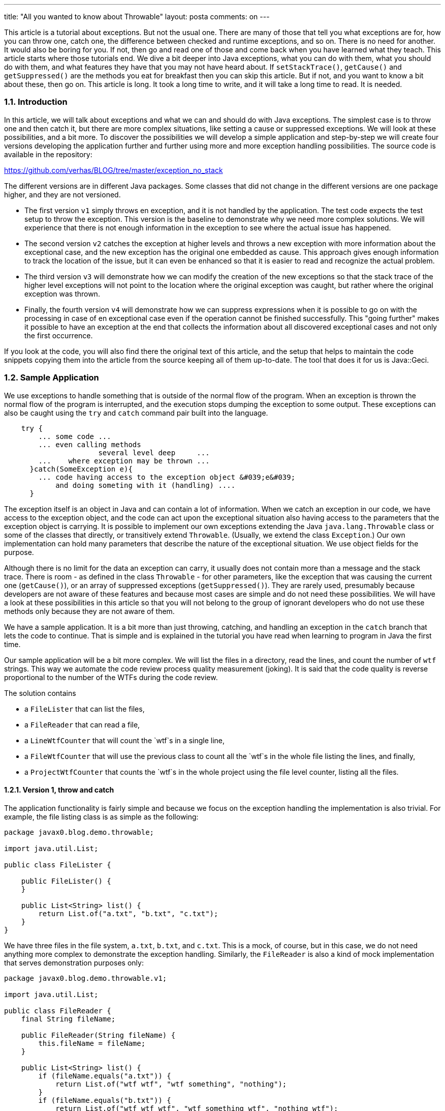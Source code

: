 ---
title: "All you wanted to know about Throwable" 
layout: posta
comments: on
---

This article is a tutorial about exceptions. But not the usual one. There are many of those that tell you what exceptions are for, how you can throw one, catch one, the difference between checked and runtime exceptions, and so on. There is no need for another. It would also be boring for you. If not, then go and read one of those and come back when you have learned what they teach. This article starts where those tutorials end. We dive a bit deeper into Java exceptions, what you can do with them, what you should do with them, and what features they have that you may not have heard about. If `setStackTrace()`, `getCause()` and `getSuppressed()` are the methods you eat for breakfast then you can skip this article. But if not, and you want to know a bit about these, then go on. This article is long. It took a long time to write, and it will take a long time to read. It is needed.


=== 1.1. Introduction


In this article, we will talk about exceptions and what we can and should do with Java exceptions. The simplest case is to throw one and then catch it, but there are more complex situations, like setting a cause or suppressed exceptions. We will look at these possibilities, and a bit more. To discover the possibilities we will develop a simple application and step-by-step we will create four versions developing the application further and further using more and more exception handling possibilities. The source code is available in the repository:

https://github.com/verhas/BLOG/tree/master/exception_no_stack

The different versions are in different Java packages. Some classes that did not change in the different versions are one package higher, and they are not versioned.


* The first version `v1` simply throws en exception, and it is not handled by the application. The test code expects the test setup to throw the exception. This version is the baseline to demonstrate why we need more complex solutions. We will experience that there is not enough information in the exception to see where the actual issue has happened.
* The second version `v2` catches the exception at higher levels and throws a new exception with more information about the exceptional case, and the new exception has the original one embedded as cause. This approach gives enough information to track the location of the issue, but it can even be enhanced so that it is easier to read and recognize the actual problem.
* The third version `v3` will demonstrate how we can modify the creation of the new exceptions so that the stack trace of the higher level exceptions will not point to the location where the original exception was caught, but rather where the original exception was thrown.
* Finally, the fourth version `v4` will demonstrate how we can suppress expressions when it is possible to go on with the processing in case of en exceptional case even if the operation cannot be finished successfully. This "going further" makes it possible to have an exception at the end that collects the information about all discovered exceptional cases and not only the first occurrence.


If you look at the code, you will also find there the original text of this article, and the setup that helps to maintain the code snippets copying them into the article from the source keeping all of them up-to-date. The tool that does it for us is Java::Geci.


=== 1.2. Sample Application


We use exceptions to handle something that is outside of the normal flow of the program. When an exception is thrown the normal flow of the program is interrupted, and the execution stops dumping the exception to some output. These exceptions can also be caught using the `try` and `catch` command pair built into the language.

[source,java]
----
    try {
        ... some code ...
        ... even calling methods
                      several level deep     ...
        ...    where exception may be thrown ...
      }catch(SomeException e){
        ... code having access to the exception object &#039;e&#039;
            and doing someting with it (handling) ....
      }
----


The exception itself is an object in Java and can contain a lot of information. When we catch an exception in our code, we have access to the exception object, and the code can act upon the exceptional situation also having access to the parameters that the exception object is carrying. It is possible to implement our own exceptions extending the Java
`java.lang.Throwable` class or some of the classes that directly, or transitively extend `Throwable`. (Usually, we extend the class `Exception`.) Our own implementation can hold many parameters that describe the nature of the exceptional situation. We use object fields for the purpose.

Although there is no limit for the data an exception can carry, it usually does not contain more than a message and the stack trace. There is room - as defined in the class `Throwable` - for other parameters, like the exception that was causing the current one (`getCause()`), or an array of suppressed exceptions (`getSuppressed()`). They are rarely used, presumably because developers are not aware of these features and because most cases are simple and do not need these possibilities. We will have a look at these possibilities in this article so that you will not belong to the group of ignorant developers who do not use these methods only because they are not aware of them.

We have a sample application. It is a bit more than just throwing, catching, and handling an exception in the `catch` branch that lets the code to continue. That is simple and is explained in the tutorial you have read when learning to program in Java the first time.

Our sample application will be a bit more complex. We will list the files in a directory, read the lines, and count the number of `wtf` strings. This way we automate the code review process quality measurement (joking). It is said that the code quality is reverse proportional to the number of the WTFs during the code review.

The solution contains


* a `FileLister` that can list the files,
* a `FileReader` that can read a file,
* a `LineWtfCounter` that will count the `wtf`s in a single line,
* a `FileWtfCounter` that will use the previous class to count all the `wtf`s in the whole file listing the lines, and finally,
* a `ProjectWtfCounter` that counts the `wtf`s in the whole project using the file level counter, listing all the files.



==== 1.2.1. Version 1, throw and catch


The application functionality is fairly simple and because we focus on the exception handling the implementation is also trivial. For example, the file listing class is as simple as the following:



[source,java]
----
package javax0.blog.demo.throwable;

import java.util.List;

public class FileLister {

    public FileLister() {
    }

    public List<String> list() {
        return List.of("a.txt", "b.txt", "c.txt");
    }
}
----


We have three files in the file system, `a.txt`, `b.txt`, and `c.txt`. This is a mock, of course, but in this case, we do not need anything more complex to demonstrate the exception handling. Similarly, the `FileReader` is also a kind of mock implementation that serves demonstration purposes only:



[source,java]
----
package javax0.blog.demo.throwable.v1;

import java.util.List;

public class FileReader {
    final String fileName;

    public FileReader(String fileName) {
        this.fileName = fileName;
    }

    public List<String> list() {
        if (fileName.equals("a.txt")) {
            return List.of("wtf wtf", "wtf something", "nothing");
        }
        if (fileName.equals("b.txt")) {
            return List.of("wtf wtf wtf", "wtf something wtf", "nothing wtf");
        }
        if (fileName.equals("c.txt")) {
            return List.of("wtf wtf wtf", "wtf something wtf", "nothing wtf", "");
        }
        throw new RuntimeException("File is not found: "+ fileName);
    }

}
----


The counter, which counts the number of `wtf` occurrences in a line is



[source,java]
----
package javax0.blog.demo.throwable.v1;

public class LineWtfCounter {
    private final String line;

    public LineWtfCounter(String line) {
        this.line = line;
    }

    public static final String WTF = "wtf";
    public static final int WTF_LEN = WTF.length();

    public int count() {
        if (line.length() == 0) {
            throw new LineEmpty();
        }
        // the actual lines are removed from the documentation snippet
    }

}

----


To save space and focus on our topic the snippet does not display the actual logic (was automatically removed by Java::Geci). The reader can create a code that actually counts the number of `wtf` substrings in a string, or else simply "wtf". Even if the reader cannot write such a code it is available from the repository mentioned at the start of the article.



The logic in our application says that this is an exceptional situation if one of the lines in the file has zero length. In that case, we throw an exception.



Usually, such a situation does not verify to be an exception, and I acknowledge that this is a bit contrived example, but we needed something simple. If the length of the line is zero then we throw a `LineEmpty` exception. (We do not list the code of `LineEmpty` exception. It is in the code repo, and it is simple, nothing special. It extends `RuntimeException`, no need to declare where we throw it.) If you look at the mock implementation of `FileReader` then you can see that we planted an empty line in the file `c.txt`.

The counter on the file level using the line level counter is the following:



[source,java]
----
package javax0.blog.demo.throwable.v1;

public class FileWtfCounter {
    // fileReader injection is omitted for brevity
    public int count() {
        final var lines = fileReader.list();
        int sum = 0;
        for (final var line : lines) {
            sum += new LineWtfCounter(line).count();
        }
        return sum;
    }

}

----


(Again, some trivial lines are skipped from the printout.)

This is the first version of the application. It does not have any special exception handling. It just sums up the values that the line counters return and in case there is an exception on the lower level, in the line `wtf` counter then this will automatically propagate up. We do not handle that exception in any way on this level.

The project level counter is very similar. It uses the file counter and sums up the results.



[source,java]
----
package javax0.blog.demo.throwable.v1;

import javax0.blog.demo.throwable.FileLister;

public class ProjectWftCounter {
    // fileLister injection is omitted for brevity
    public int count() {
        final var fileNames = fileLister.list();
        int sum = 0;
        for (final var fileName : fileNames) {
            sum += new FileWtfCounter(new FileReader(fileName)).count();
        }
        return sum;
    }
}

----


We test it using the simple test code:



[source,java]
----
package javax0.blog.demo.throwable.v1;

import javax0.blog.demo.throwable.FileLister;
import org.junit.jupiter.api.DisplayName;
import org.junit.jupiter.api.Test;

import static org.assertj.core.api.Assertions.assertThat;
import static org.assertj.core.api.Assertions.catchThrowable;

public class TestWtfCounter {

    @Test
    @DisplayName("Throws up for a zero length line")
    void testThrowing() {
        Throwable thrown = catchThrowable(() ->
                new ProjectWftCounter(new FileLister())
                        .count());
        assertThat(thrown).isInstanceOf(LineEmpty.class);
        thrown.printStackTrace();
    }

}

----


A unit test usually should not have a stack trace print. In this case we have it to demonstrate what is thrown. The stack trace in the error will show us the error as the following:

[source,text]
----
javax0.blog.demo.throwable.v1.LineEmpty: There is a zero length line
    at javax0.blog.demo.throwable.v1.LineWtfCounter.count(LineWtfCounter.java:18)
    at javax0.blog.demo.throwable.v1.FileWtfCounter.count(FileWtfCounter.java:19)
    at javax0.blog.demo.throwable.v1.ProjectWftCounter.count(ProjectWftCounter.java:22)
    at javax0.blog.demo.throwable.v1.TestWtfCounter.lambda$testThrowing$0(TestWtfCounter.java:18)
    at org.assertj.core.api.ThrowableAssert.catchThrowable(ThrowableAssert.java:62)
    ...
    at com.intellij.rt.junit.JUnitStarter.main(JUnitStarter.java:58)
----


There is a little problem with this exception. When we use this code it does not tell us anything about the actual file and line that is problematic. We have to examine all the files and all the lines if there is an empty one. It is not too difficult to write an application for that, but we do not want to work instead of the programmer who created the application. When there is an exception we expect the exception to give us enough information to successfully tackle the situation. The application has to tell me which file and which line is faulty.


==== 1.2.2. Version 2, setting cause


To provide the information in the exception we have to gather it and insert it into the exception. This is what we do in the second version of the application.

The exception in the first version does not contain the name of the file, or the line number because the code does not put it there. The code has a good reason to do that. The code at the location of the exception throwing does not have the information and thus it cannot insert into the exception what it does not have.

A lucrative approach could be to pass this information along with the other parameters so that when an exception happens the code can insert this information into the exception. I do not recommend that approach. If you look at the source codes I published on GitHub you may find examples of this practice. I am not proud of them, and I am sorry.
Generally, I recommend that the exception handling should not interfere with the main data flow of the application. It has to be separated as it is a separate concern.

The solution is to handle the exception on several levels, on each level adding the information, which is available at the actual level. To do that we modify the classes `FileWtfCounter` and `ProjectWftCounter`.

The code of `ProjectWftCounter` becomes the following:



[source,java]
----
package javax0.blog.demo.throwable.v2;

public class FileWtfCounter {
    // some lines deleted ...
    public int count() {
        final var lines = fileReader.list();
        int sum = 0;
        int lineNr = 1;
        for (final var line : lines) {
            try {
                sum += new LineWtfCounter(line).count();
            }catch(LineEmpty le){
                throw new NumberedLineEmpty(lineNr,le);
            }
            lineNr ++;
        }
        return sum;
    }

}
----


The code catches the exception that signals the empty line and throws a new one, which already has a parameter: the serial number of the line.

The code for this exception is not so trivial as in the case of `LineEmpty`, thus it is listed here:



[source,java]
----
package javax0.blog.demo.throwable.v2;

public class NumberedLineEmpty extends LineEmpty {
    final protected int lineNr;

    public NumberedLineEmpty(int lineNr, LineEmpty cause) {
        super(cause);
        this.lineNr = lineNr;
    }

    @Override
    public String getMessage() {
        return "line " + lineNr + ". has zero length";
    }
}
----


We store the line number in an `int` field, which is `final`. We do it because


* use `final` variables if possible
* use primitives over objects if possible
* store the information in its original form as long as possible so that the use of it is not limited


The first two criteria are general. The last one is special in this case, although it is not specific to exception handling. When we are handling exceptions, however, it is very lucrative to just generate a message that contains the line number instead of complicating the structure of the exception class. After all, the reasoning that we will never
use the exception for anything else than printing it to the screen is valid. Or not? It depends. First of all, never say never. Second thought: if we encode the line number into the message then it is certain that we will not ever use it for anything else than printing it to the user. That is because we cannot use it for anything else. We limit ourselves. The today programmer limits the future programmer to do something meaningful with the data.

You may argue that link:https://en.wikipedia.org/wiki/You_aren%27t_gonna_need_it[this is YAGNI]. We should care about storing the line number as an integer when we want to use it and caring about it at the very moment is too early and is just a waste of time. You are right! At the same time, the person who is creating the extra field and the `getMessage()` method that calculates the text version of the exception information is also right. Sometimes there is a very thin line between YAGNI and careful and good style programming. YAGNI is to avoid complex code that later you will not need (except that when you create it, you think that you will need). In this example, I have the opinion that the above exception with that one extra `int` field is not "complex".

We have a similar code on the "project" level, where we handle all the files. The code of `ProjectWftCounter` will be



[source,java]
----
package javax0.blog.demo.throwable.v2;

import javax0.blog.demo.throwable.FileLister;

public class ProjectWftCounter {
    // some lines deleted ...
    public int count() {
        final var fileNames = fileLister.list();
        int sum = 0;
        for (final var fileName : fileNames) {
            try {
                sum += new FileWtfCounter(new FileReader(fileName)).count();
            } catch (NumberedLineEmpty nle) {
                throw new FileNumberedLineEmpty(fileName, nle);
            }
        }
        return sum;
    }
}
----


Here we know the name of the file and thus we can extend the information adding it to the exception.

The exception `FileNumberedLineEmpty` is also similar to the code of `NumberedLineEmpty`. Here is the code of `FileNumberedLineEmpty`:



[source,java]
----
package javax0.blog.demo.throwable.v2;

public class FileNumberedLineEmpty extends NumberedLineEmpty {
    final protected String fileName;

    public FileNumberedLineEmpty(String fileName, NumberedLineEmpty cause) {
        super(cause.lineNr, cause);
        this.fileName = fileName;
    }

    @Override
    public String getMessage() {
        return fileName + ":" + lineNr + " is empty";
    }
}
----


At this moment I would draw your focus to the fact that the exceptions that we created are also in inheritance hierarchy. They extend the other as the information we gather and store is extended, thus:

[source,text]
----
FileNumberedLineEmpty - extends -> NumberedLineEmpty - extends -> LineEmpty
----


If the code using these methods expects and tries to handle a `LineEmpty` exception then it can do even if we throw a more detailed and specialized exception. If a code wants to use the extra information then it, eventually, has to know that the actual instance is not `LineEmpty` rather something more specialized as `NumberedLineEmpty` or `FileNumberedLineEmpty`. However, if it only wants to print it out, get the message then it is absolutely fine to handle the exception as an instance of `LineEmpty`. Even doing so the message will contain the extra information in human-readable form thanks to OO programming polymorphism.

The proof of the pudding is in the eating. We can run our code with the simple test. The test code is the same as it was in the previous version  with the only exception that the expected exception type is `FileNumberedLineEmpty` instead of `LineEmpty`. The printout, however, is interesting:

[source,text]
----
javax0.blog.demo.throwable.v2.FileNumberedLineEmpty: c.txt:4 is empty
    at javax0.blog.demo.throwable.v2.ProjectWftCounter.count(ProjectWftCounter.java:22)
    at javax0.blog.demo.throwable.v2.TestWtfCounter.lambda$testThrowing$0(TestWtfCounter.java:17)
    at org.assertj.core.api.ThrowableAssert.catchThrowable(ThrowableAssert.java:62)
...
    at com.intellij.rt.junit.JUnitStarter.main(JUnitStarter.java:58)
Caused by: javax0.blog.demo.throwable.v2.NumberedLineEmpty: line 4. has zero length
    at javax0.blog.demo.throwable.v2.FileWtfCounter.count(FileWtfCounter.java:21)
    at javax0.blog.demo.throwable.v2.ProjectWftCounter.count(ProjectWftCounter.java:20)
    ... 68 more
Caused by: javax0.blog.demo.throwable.v2.LineEmpty: There is a zero length line
    at javax0.blog.demo.throwable.v2.LineWtfCounter.count(LineWtfCounter.java:15)
    at javax0.blog.demo.throwable.v2.FileWtfCounter.count(FileWtfCounter.java:19)
    ... 69 more
----


We can be happy with this result as we immediately see that the file, which is causing the problem is `c.txt` and the fourth line is the one, which is the culprit. On the other hand, we cannot be happy when we want to have a look at the code that was throwing the exception. Sometime in the future, we may not remember why a line must not have zero length. In that case, we want to look at the code. There we will only see that an exception is caught and rethrown. Luckily there is the cause, but it is actually three steps till we get to the code that is the real problem at `LineWtfCounter.java:15`.

Will anyone ever be interested in the code that is catching and rethrowing an exception? Maybe yes. Maybe no. In our case, we decide that there will not be anyone interested in that code and instead of handling a long chain of exception listing the causation of the guilty we change the stack trace of the exception that we throw to that of the causing
exception.


==== 1.2.3. Version 3, setting the stack trace


In this version, we only change the code of the two exceptions: `NumberedLineEmpty` and `FileNumberedLineEmpty`. Now they not only extend one the other and the other one `LineEmpty` but they also set their own stack trace to the value that the causing exception was holding.

Here is the new version of `NumberedLineEmpty`:



[source,java]
----
package javax0.blog.demo.throwable.v3;

public class NumberedLineEmpty extends LineEmpty {
    final protected int lineNr;

    public NumberedLineEmpty(int lineNr, LineEmpty cause) {
        super(cause);
        this.setStackTrace(cause.getStackTrace());
        this.lineNr = lineNr;
    }

    // getMessage() same as in v2

    @Override
    public Throwable fillInStackTrace() {
        return this;
    }
}
----


Here is the new version of `FileNumberedLineEmpty`:



[source,java]
----
package javax0.blog.demo.throwable.v3;

public class FileNumberedLineEmpty extends NumberedLineEmpty {
    final protected String fileName;

    public FileNumberedLineEmpty(String fileName, NumberedLineEmpty cause) {
        super(cause.lineNr, cause);
        this.setStackTrace(cause.getStackTrace());
        this.fileName = fileName;
    }

    // getMessage(), same as in v2

    @Override
    public Throwable fillInStackTrace() {
        return this;
    }
}
----


There is a public `setStackTrace()` method that can be used to set the stack trace of an exception. The interesting thing is that this method is really `public` and not protected. The fact that this method is `public` means that the stack trace of any exception can be set from outside. Doing that is (probably) against encapsulation rules.
Nevertheless, it is there and if it is there then we can use it to set the stack trace of the exception to be the same as it is that of the causing exception.

There is another interesting piece of code in these exception classes. This is the public `fillInStackTrace()` method. If we implement this, like the above then we can save the time the exception spends during the object construction collecting its own original stack trace that we replace and throw away anyway.

When we create a new exception the constructor calls a native method to fill in the stack trace. If you look at the default constructor of the class `java.lang.Throwable` you can see that actually this is all it does (Java 14 OpenJDK):

[source,java]
----
public Throwable() {
    fillInStackTrace();
}
----


The method `fillInStackTrace()` is not native but this is the method that actually invokes the native `fillInStackTrace(int)` method that does the work. Here is how it is done:

[source,java]
----
public synchronized Throwable fillInStackTrace() {
    if (stackTrace != null ||
        backtrace != null /* Out of protocol state */ ) {
        fillInStackTrace(0);
        stackTrace = UNASSIGNED_STACK;
    }
    return this;
}
----


There is some "magic" in it, how it sets the field `stackTrace` but that is not really important as for now. It is important, however, to note that the method `fillInStackTrace()` is `public`. This means that it can be overridden. (For that, `protected` would have been enough, but `public` is even more permitting.)

We also set the causing exception, which, in this case will have the same stack trace. Running the test (similar to the previous tests that we listed only one of), we get the stack print out:

[source,text]
----
javax0.blog.demo.throwable.v3.FileNumberedLineEmpty: c.txt:4 is empty
    at javax0.blog.demo.throwable.v3.LineWtfCounter.count(LineWtfCounter.java:15)
    at javax0.blog.demo.throwable.v3.FileWtfCounter.count(FileWtfCounter.java:16)
    at javax0.blog.demo.throwable.v3.ProjectWftCounter.count(ProjectWftCounter.java:19)
    at javax0.blog.demo.throwable.v3.TestWtfCounter.lambda$testThrowing$0(TestWtfCounter.java:17)
    at org.assertj.core.api.ThrowableAssert.catchThrowable(ThrowableAssert.java:62)
...
    at com.intellij.rt.junit.JUnitStarter.prepareStreamsAndStart(JUnitStarter.java:230)
    at com.intellij.rt.junit.JUnitStarter.main(JUnitStarter.java:58)
Caused by: javax0.blog.demo.throwable.v3.NumberedLineEmpty: line 4. has zero length
    ... 71 more
Caused by: javax0.blog.demo.throwable.v3.LineEmpty: There is a zero length line
    ... 71 more
----


It should be no surprise that we have a `FileNumberedLineEmpty` with a stack trace that starts on a code line `LineWtfCounter.java:15` that does not throw that exception. When we see this there can be some debate about:


* Why do we need the causing exceptions attached to the original when we overwrite the stack trace? (We do not.)
* Is this a clean solution? It may be confusing that the stack trace originates from a line that does not throw that exception. 


Let's answer these concerns with, yes, they are needed for the demonstration purpose, and in a real application every programmer may decide if they want to use a solution like that.

Is this the best solution we can get? Probably no, because, as I promised, we have a fourth version of the application.


==== 1.2.4. Version 4, suppressing exceptions


When we created the mock `FileReader` we were optimistic a lot. We assumed that there is only one line that has zero length. What if there are more than one lines like that? In that case, the application stops at the first one. The user fixes the error either adding some characters to the line, so that this is not an empty one, or deleting it altogether so that this is not a line anymore. Then the user runs the application again to get the second location in the exception. If there are many such lines to correct then this process can be cumbersome. You can also imagine that the code in a real application may run for long minutes let alone for hours. To execute the application just to get the next location of the problem is a waste of human time, waste of CPU clock, energy, and thus clean oxygen generating CO2 unnecessarily.

What we can do is, alter the application so that it goes on processing when there is an empty line, and it throws an exception listing all the lines that were empty and discovered during the process only after all the files and all the lines were processed. There are two ways. One is to create some data structure and store the information in there and at the end of the processing, the application can have a look at that and throw an exception if there is any information about some empty lines there. The other one is to use the structures provided by the exception classes to store the information.

The advantage is to use the structures provided by the exception classes are


* the structure is already there and there is no need to reinvent the wheel,
* it is well-designed by many seasoned developers and used for decades, probably is the right structure,
* the structure is general enough to accommodate other types of exceptions, not only those that we have currently, and the data structure does not need any change.


Let's discuss the last bullet point a bit. It may happen that later we decide that lines that contain `WTF` all capital are also exceptional and should throw an exception. In that case, we may need to modify our data structures that store these error cases if we decided to craft these structures by hand. If we use the suppressed exceptions of the Throwable class then there is nothing extra to do. There is an exception, we catch it (as you will see in the example soon), store it, and then attach it at the end of the summary exception as a suppressed exception. Is it YAGNI that we think about this future possibility when it is extremely unlikely that this demo application will ever be extended? Yes, and no, and generally it does not matter. YAGNI is usually a problem when you devote time and effort to develop something too early. It is an extra cost in the development and later in the maintenance. When we are just using something simpler that is already there then it is not YAGNI to use it. It is simply clever and knowledgable about the tool we use.

Let's have a look at the modified `FileReader` that this time already returns many empty lines in many files:



[source,java]
----
package javax0.blog.demo.throwable.v4;

import java.io.FileNotFoundException;
import java.util.List;

public class FileReader {
    final String fileName;

    public FileReader(String fileName) {
        this.fileName = fileName;
    }

    public List<String> list() {
        if (fileName.equals("a.txt")) {
            return List.of("wtf wtf", "wtf something", "", "nothing");
        }
        if (fileName.equals("b.txt")) {
            return List.of("wtf wtf wtf", "", "wtf something wtf", "nothing wtf", "");
        }
        if (fileName.equals("c.txt")) {
            return List.of("wtf wtf wtf", "", "wtf something wtf", "nothing wtf", "");
        }
        throw new RuntimeException("File is not found: "+ fileName);
    }

}
----


Now all three files contain lines that are empty. We do not need to modify the `LineWtfCounter` counter. When there is an empty line, we throw an exception. On this level, there is no way to suppress this exception. We cannot collect here any exception list. We focus on one single line that may be empty.

The case is different in `FileWtfCounter`:



[source,java]
----
package javax0.blog.demo.throwable.v4;

public class FileWtfCounter {
    private final FileReader fileReader;

    public FileWtfCounter(FileReader fileReader) {
        this.fileReader = fileReader;
    }

    public int count() {
        final var lines = fileReader.list();
        NumberedLinesAreEmpty exceptionCollector = null;
        int sum = 0;
        int lineNr = 1;
        for (final var line : lines) {
            try {
                sum += new LineWtfCounter(line).count();
            }catch(LineEmpty le){
                final var nle = new NumberedLineEmpty(lineNr,le);
                if( exceptionCollector == null ){
                    exceptionCollector = new NumberedLinesAreEmpty();
                }
                exceptionCollector.addSuppressed(nle);
            }
            lineNr ++;
        }
        if( exceptionCollector != null ){
            throw exceptionCollector;
        }
        return sum;
    }

}
----


When we catch a `LineEmpty` exception we store it in an aggregate exception referenced by the local variable `exceptionCollector`. If there is not `exceptionCollector` then we create one before adding the caught exception to it to avoid NPE. At the end of the processing when we processed all the lines we may have many exceptions added to the summary exception `exceptionCollector`. If it exists then we throw this one.

Similarly, the `ProjectWftCounter` collects all the exceptions that are thrown by the different `FileWtfCounter` instances and at the end of the processing it throws the summary exception as you can see in the following code lines:



[source,java]
----
package javax0.blog.demo.throwable.v4;

import javax0.blog.demo.throwable.FileLister;

public class ProjectWftCounter {

    private final FileLister fileLister;

    public ProjectWftCounter(FileLister fileLister) {
        this.fileLister = fileLister;
    }


    public int count() {
        final var fileNames = fileLister.list();
        FileNumberedLinesAreEmpty exceptionCollector = null;
        int sum = 0;
        for (final var fileName : fileNames) {
            try {
                sum += new FileWtfCounter(new FileReader(fileName)).count();
            } catch (NumberedLinesAreEmpty nle) {
                if( exceptionCollector == null ){
                    exceptionCollector = new FileNumberedLinesAreEmpty();
                }
                exceptionCollector.addSuppressed(nle);
            }
        }
        if( exceptionCollector != null ){
            throw exceptionCollector;
        }
        return sum;
    }
}
----


Now that we have collected all the problematic lines into a huge exception structure we get a stack trace that we deserve:

[source,text]
----
javax0.blog.demo.throwable.v4.FileNumberedLinesAreEmpty: There are empty lines
    at javax0.blog.demo.throwable.v4.ProjectWftCounter.count(ProjectWftCounter.java:24)
    at javax0.blog.demo.throwable.v4.TestWtfCounter.lambda$testThrowing$0(TestWtfCounter.java:17)
    at org.assertj.core.api.ThrowableAssert.catchThrowable(ThrowableAssert.java:62)
    at org.assertj.core.api.AssertionsForClassTypes.catchThrowable(AssertionsForClassTypes.java:750)
    at org.assertj.core.api.Assertions.catchThrowable(Assertions.java:1179)
    at javax0.blog.demo.throwable.v4.TestWtfCounter.testThrowing(TestWtfCounter.java:15)
    at java.base/jdk.internal.reflect.NativeMethodAccessorImpl.invoke0(Native Method)
    at java.base/jdk.internal.reflect.NativeMethodAccessorImpl.invoke(NativeMethodAccessorImpl.java:62)
    at java.base/jdk.internal.reflect.DelegatingMethodAccessorImpl.invoke(DelegatingMethodAccessorImpl.java:43)
    at java.base/java.lang.reflect.Method.invoke(Method.java:564)
    at org.junit.platform.commons.util.ReflectionUtils.invokeMethod(ReflectionUtils.java:686)
    at org.junit.jupiter.engine.execution.MethodInvocation.proceed(MethodInvocation.java:60)
    at org.junit.jupiter.engine.execution.InvocationInterceptorChain$ValidatingInvocation.proceed(InvocationInterceptorChain.java:131)
    at org.junit.jupiter.engine.extension.TimeoutExtension.intercept(TimeoutExtension.java:149)
    at org.junit.jupiter.engine.extension.TimeoutExtension.interceptTestableMethod(TimeoutExtension.java:140)
    at org.junit.jupiter.engine.extension.TimeoutExtension.interceptTestMethod(TimeoutExtension.java:84)
    at org.junit.jupiter.engine.execution.ExecutableInvoker$ReflectiveInterceptorCall.lambda$ofVoidMethod$0(ExecutableInvoker.java:115)
    at org.junit.jupiter.engine.execution.ExecutableInvoker.lambda$invoke$0(ExecutableInvoker.java:105)
    at org.junit.jupiter.engine.execution.InvocationInterceptorChain$InterceptedInvocation.proceed(InvocationInterceptorChain.java:106)
    at org.junit.jupiter.engine.execution.InvocationInterceptorChain.proceed(InvocationInterceptorChain.java:64)
    at org.junit.jupiter.engine.execution.InvocationInterceptorChain.chainAndInvoke(InvocationInterceptorChain.java:45)
    at org.junit.jupiter.engine.execution.InvocationInterceptorChain.invoke(InvocationInterceptorChain.java:37)
    at org.junit.jupiter.engine.execution.ExecutableInvoker.invoke(ExecutableInvoker.java:104)
    at org.junit.jupiter.engine.execution.ExecutableInvoker.invoke(ExecutableInvoker.java:98)
    at org.junit.jupiter.engine.descriptor.TestMethodTestDescriptor.lambda$invokeTestMethod$6(TestMethodTestDescriptor.java:205)
    at org.junit.platform.engine.support.hierarchical.ThrowableCollector.execute(ThrowableCollector.java:73)
    at org.junit.jupiter.engine.descriptor.TestMethodTestDescriptor.invokeTestMethod(TestMethodTestDescriptor.java:201)
    at org.junit.jupiter.engine.descriptor.TestMethodTestDescriptor.execute(TestMethodTestDescriptor.java:137)
    at org.junit.jupiter.engine.descriptor.TestMethodTestDescriptor.execute(TestMethodTestDescriptor.java:71)
    at org.junit.platform.engine.support.hierarchical.NodeTestTask.lambda$executeRecursively$5(NodeTestTask.java:135)
    at org.junit.platform.engine.support.hierarchical.ThrowableCollector.execute(ThrowableCollector.java:73)
    at org.junit.platform.engine.support.hierarchical.NodeTestTask.lambda$executeRecursively$7(NodeTestTask.java:125)
    at org.junit.platform.engine.support.hierarchical.Node.around(Node.java:135)
    at org.junit.platform.engine.support.hierarchical.NodeTestTask.lambda$executeRecursively$8(NodeTestTask.java:123)
    at org.junit.platform.engine.support.hierarchical.ThrowableCollector.execute(ThrowableCollector.java:73)
    at org.junit.platform.engine.support.hierarchical.NodeTestTask.executeRecursively(NodeTestTask.java:122)
    at org.junit.platform.engine.support.hierarchical.NodeTestTask.execute(NodeTestTask.java:80)
    at java.base/java.util.ArrayList.forEach(ArrayList.java:1510)
    at org.junit.platform.engine.support.hierarchical.SameThreadHierarchicalTestExecutorService.invokeAll(SameThreadHierarchicalTestExecutorService.java:38)
    at org.junit.platform.engine.support.hierarchical.NodeTestTask.lambda$executeRecursively$5(NodeTestTask.java:139)
    at org.junit.platform.engine.support.hierarchical.ThrowableCollector.execute(ThrowableCollector.java:73)
    at org.junit.platform.engine.support.hierarchical.NodeTestTask.lambda$executeRecursively$7(NodeTestTask.java:125)
    at org.junit.platform.engine.support.hierarchical.Node.around(Node.java:135)
    at org.junit.platform.engine.support.hierarchical.NodeTestTask.lambda$executeRecursively$8(NodeTestTask.java:123)
    at org.junit.platform.engine.support.hierarchical.ThrowableCollector.execute(ThrowableCollector.java:73)
    at org.junit.platform.engine.support.hierarchical.NodeTestTask.executeRecursively(NodeTestTask.java:122)
    at org.junit.platform.engine.support.hierarchical.NodeTestTask.execute(NodeTestTask.java:80)
    at java.base/java.util.ArrayList.forEach(ArrayList.java:1510)
    at org.junit.platform.engine.support.hierarchical.SameThreadHierarchicalTestExecutorService.invokeAll(SameThreadHierarchicalTestExecutorService.java:38)
    at org.junit.platform.engine.support.hierarchical.NodeTestTask.lambda$executeRecursively$5(NodeTestTask.java:139)
    at org.junit.platform.engine.support.hierarchical.ThrowableCollector.execute(ThrowableCollector.java:73)
    at org.junit.platform.engine.support.hierarchical.NodeTestTask.lambda$executeRecursively$7(NodeTestTask.java:125)
    at org.junit.platform.engine.support.hierarchical.Node.around(Node.java:135)
    at org.junit.platform.engine.support.hierarchical.NodeTestTask.lambda$executeRecursively$8(NodeTestTask.java:123)
    at org.junit.platform.engine.support.hierarchical.ThrowableCollector.execute(ThrowableCollector.java:73)
    at org.junit.platform.engine.support.hierarchical.NodeTestTask.executeRecursively(NodeTestTask.java:122)
    at org.junit.platform.engine.support.hierarchical.NodeTestTask.execute(NodeTestTask.java:80)
    at org.junit.platform.engine.support.hierarchical.SameThreadHierarchicalTestExecutorService.submit(SameThreadHierarchicalTestExecutorService.java:32)
    at org.junit.platform.engine.support.hierarchical.HierarchicalTestExecutor.execute(HierarchicalTestExecutor.java:57)
    at org.junit.platform.engine.support.hierarchical.HierarchicalTestEngine.execute(HierarchicalTestEngine.java:51)
    at org.junit.platform.launcher.core.DefaultLauncher.execute(DefaultLauncher.java:248)
    at org.junit.platform.launcher.core.DefaultLauncher.lambda$execute$5(DefaultLauncher.java:211)
    at org.junit.platform.launcher.core.DefaultLauncher.withInterceptedStreams(DefaultLauncher.java:226)
    at org.junit.platform.launcher.core.DefaultLauncher.execute(DefaultLauncher.java:199)
    at org.junit.platform.launcher.core.DefaultLauncher.execute(DefaultLauncher.java:132)
    at com.intellij.junit5.JUnit5IdeaTestRunner.startRunnerWithArgs(JUnit5IdeaTestRunner.java:69)
    at com.intellij.rt.junit.IdeaTestRunner$Repeater.startRunnerWithArgs(IdeaTestRunner.java:33)
    at com.intellij.rt.junit.JUnitStarter.prepareStreamsAndStart(JUnitStarter.java:230)
    at com.intellij.rt.junit.JUnitStarter.main(JUnitStarter.java:58)
    Suppressed: javax0.blog.demo.throwable.v4.NumberedLinesAreEmpty
        at javax0.blog.demo.throwable.v4.FileWtfCounter.count(FileWtfCounter.java:22)
        at javax0.blog.demo.throwable.v4.ProjectWftCounter.count(ProjectWftCounter.java:21)
        ... 68 more
        Suppressed: javax0.blog.demo.throwable.v4.NumberedLineEmpty: line 3.
            at javax0.blog.demo.throwable.v4.LineWtfCounter.count(LineWtfCounter.java:15)
            at javax0.blog.demo.throwable.v4.FileWtfCounter.count(FileWtfCounter.java:18)
            ... 69 more
        Caused by: javax0.blog.demo.throwable.v4.LineEmpty: There is a zero length line
    Suppressed: javax0.blog.demo.throwable.v4.NumberedLinesAreEmpty
        at javax0.blog.demo.throwable.v4.FileWtfCounter.count(FileWtfCounter.java:22)
        at javax0.blog.demo.throwable.v4.ProjectWftCounter.count(ProjectWftCounter.java:21)
        ... 68 more
        Suppressed: javax0.blog.demo.throwable.v4.NumberedLineEmpty: line 2.
            at javax0.blog.demo.throwable.v4.LineWtfCounter.count(LineWtfCounter.java:15)
            at javax0.blog.demo.throwable.v4.FileWtfCounter.count(FileWtfCounter.java:18)
            ... 69 more
        Caused by: javax0.blog.demo.throwable.v4.LineEmpty: There is a zero length line
        Suppressed: javax0.blog.demo.throwable.v4.NumberedLineEmpty: line 5.
            at javax0.blog.demo.throwable.v4.LineWtfCounter.count(LineWtfCounter.java:15)
            at javax0.blog.demo.throwable.v4.FileWtfCounter.count(FileWtfCounter.java:18)
            ... 69 more
        Caused by: javax0.blog.demo.throwable.v4.LineEmpty: There is a zero length line
    Suppressed: javax0.blog.demo.throwable.v4.NumberedLinesAreEmpty
        at javax0.blog.demo.throwable.v4.FileWtfCounter.count(FileWtfCounter.java:22)
        at javax0.blog.demo.throwable.v4.ProjectWftCounter.count(ProjectWftCounter.java:21)
        ... 68 more
        Suppressed: javax0.blog.demo.throwable.v4.NumberedLineEmpty: line 2.
            at javax0.blog.demo.throwable.v4.LineWtfCounter.count(LineWtfCounter.java:15)
            at javax0.blog.demo.throwable.v4.FileWtfCounter.count(FileWtfCounter.java:18)
            ... 69 more
        Caused by: javax0.blog.demo.throwable.v4.LineEmpty: There is a zero length line
        Suppressed: javax0.blog.demo.throwable.v4.NumberedLineEmpty: line 5.
            at javax0.blog.demo.throwable.v4.LineWtfCounter.count(LineWtfCounter.java:15)
            at javax0.blog.demo.throwable.v4.FileWtfCounter.count(FileWtfCounter.java:18)
            ... 69 more
        Caused by: javax0.blog.demo.throwable.v4.LineEmpty: There is a zero length line
----


This time I did not delete any line to make you feel the weight of it on your shoulder. Now you may start to think if it was really worth using the exception structure instead of some neat, slim special-purpose data structure that contains only the very information that we need. If you start to think that, link:https://youtube.com/watch?v=Ow0lr63y4Mw[then stop it]. Don't do it. The problem, if any, is not that we have too much information. The problem is the way we represent it. To overcome it the solution is not to throw out the baby with the bathwater... the excess information but rather to represent it in a more readable way. If the application rarely meets many empty lines, then reading through the stack trace may not be an unbearable burden for the user. If it is a frequent problem, and you want to be nice to your users (customers, who pay your bills) then, perhaps, a nice exception structure printer is a nice solution.

We actually have one for you in the project

`javax0.blog.demo.throwable.v4.ExceptionStructurePrettyPrinter`

that you can use and even modify at your will. With this the printout of the previous "horrendous" stack trace will print out as:

[source,text]
----
FileNumberedLinesAreEmpty("There are empty lines")
    Suppressed: NumberedLineEmpty("line 3.")
      Caused by:LineEmpty("There is a zero length line")
    Suppressed: NumberedLineEmpty("line 2.")
      Caused by:LineEmpty("There is a zero length line")
    Suppressed: NumberedLineEmpty("line 5.")
      Caused by:LineEmpty("There is a zero length line")
    Suppressed: NumberedLineEmpty("line 2.")
      Caused by:LineEmpty("There is a zero length line")
    Suppressed: NumberedLineEmpty("line 5.")
      Caused by:LineEmpty("There is a zero length line")
----


With this, we got to the end of the exercise. We stepped through the steps from `v1` simply throwing and catching and exception, `v2` setting causing exceptions matryoshka style, `v3` altering the stack trace of the embedding exception, and finally `v4` storing all the suppressed exceptions that we collected during our process. What you can do now is download the project, play around with it, examine the stack traces, modify the code, and so on. Or read on, we have some extra info about exceptions that are rarely discussed by basic level tutorials, and it is also worth reading the final takeaway section.


=== 1.3. Other things to know about exceptions


In this section, we will tell you some information that is not well known and is usually missing from the basic Java tutorials that talk about exceptions.


==== 1.3.1. There is no such thing as checked exception in the JVM


Checked exceptions cannot be thrown from a Java method unless the method declaration explicitly says that this may happen. The interesting thing is that the notion of checked exceptions is not known for the JVM. This is something handled by the Java compiler, but when the code gets into the JVM there is no check about that.

[source,text]
----
Throwable (checked) <-- Exception (checked) <-- RuntimeException (unchecked)
                                            <-- Other Exceptions (checked)
                    <-- Error (unchecked)
----


The structure of the exception classes is as described above. The root class for the exceptions is the `Throwable`. Any object that is an instance of a class, which extends directly or indirectly the `Throwable` class can be thrown. The root class `Throwable` is checked, thus if an instance of it is thrown from a method, then it has to be declared.
If any class extends this class directly and is thrown from a method then, again it has to be declared. Except if the object is also an instance of `RuntimeException` or `Error`. In that case the exception or error is not checked and can be thrown without declaring on the throwing method.

The idea of checked exception is controversial. There are advantages of its use but there are many languages that do not have the notion of it. This is the reason why the JVM does not enforce the declaration of checked exceptions. If it did it would not be possible reasonably to generate JVM code from languages that do not require exceptions declared and want to interoperate with the Java exceptions. Checked exceptions also cause a lot of headaches when we are using streams in Java.

It is possible to overcome of checked exceptions. A method created with some hack, or simply in a JVM language other than Java can throw a checked exception even if the method does not declare the exception to be thrown. The hacky way uses a simple `static` utility method, as listed in the following code snippet:



[source,java]
----
package javax0.blog.demo.throwable.sneaky;

public class SneakyThrower {
    public static <E extends Throwable> E throwSneaky(Throwable e) throws E {
        throw (E) e;
    }
}
----


When a code throws a checked exception, for example `Exception` then passing it to `throwSneaky()` will fool the compiler. The compiler will look at the declaration of the static method and cannot decide if the `Throwable` it throws is checked or not. That way it will not require the declaration of the exception in the throwing method.

The use of this method is very simple and is demonstrated with the following unit test code:



[source,java]
----
package javax0.blog.demo.throwable.sneaky;

import org.junit.jupiter.api.DisplayName;
import org.junit.jupiter.api.Test;

import static javax0.blog.demo.throwable.sneaky.SneakyThrower.throwSneaky;
import static org.assertj.core.api.Assertions.assertThat;
import static org.assertj.core.api.Assertions.catchThrowable;

public class TestSneaky {

    @DisplayName("Can throw checked exception without declaring it")
    @Test
    void canThrowChecked() {
        class FlameThrower {
            void throwExceptionDeclared() throws Exception {
                throw new Exception();
            }

            void throwExceptionSecretly() {
                throwSneaky(new Exception());
            }
        }
        final var sut = new FlameThrower();
        assertThat(catchThrowable(() -> sut.throwExceptionDeclared())).isInstanceOf(Exception.class);
        assertThat(catchThrowable(() -> sut.throwExceptionSecretly())).isInstanceOf(Exception.class);
    }

    int doesNotReturn(){
        throw throwSneaky(new Exception());
        // no need for a return command
    }

}
----


The two methods `throwExceptionDeclared()` and `throwExceptionSecretly()` demonstrate the difference between normal and sneaky throwing.

The method `throwSneaky()` never returns, and it still has a declared return value. The reason for that is to allow the pattern that can be seen in the method `doesNotReturn()` towards the end of the text code. We know that the method `throwSneaky()` never returns, but the compiler does not know. If we simply call it then the compiler will still require some return statement in our method. In more complex code flow it may complain about uninitialized variables. On the other hand if we "throw" the return value in the code then it gives the compiler a hint about the execution flow. The actual throwing on this level will never happen actually, but it does not matter.


==== 1.3.2. Never catch `Throwable`, `...Error` or `COVID`


When we catch an exception we can catch checked exception, `RuntimeException` or just anything that is `Throwable`. However, there are other things that are `Throwable` but are not exceptions and are also not checked. These are errors.

Story:

I do a lot of technical interviews where candidates come and answer my questions. I have a lot of reservations and bad feelings about this. I do not like to play "God". On the other hand, I enjoy a lot when I meet clever people, even if they are not fit for a given work position. I usually try to conduct the interviews that the value from it is not only the evaluation of the candidate but also something that the candidate can learn about Java, the profession, or just about themselves. There is a coding task that can be solved using a loop, but it lures inexperienced developers to have a solution that is recursive. Many of the developers who create the recursive solution realize that there is no exit condition in their code for some type of the input parameters. (Unless there is because they do it in the clever way. However, when they are experienced enough, they do not go for the recursive solution instead of a simple loop. So when it is a recursive solution they almost never have an exit condition.) What will happen if we run that code with an input parameter that never ends the recursive loop? We get a `StackOverflowException`. Under the pressure and stress of the interview, many of them craft some code that catches this exception. This is problematic. This is a trap!

Why is it a trap? Because the code will not ever throw a `StackOverflowException`. There is no such thing in the JDK as `StackOverflowException`. It is `StackOverflowError`. It is not an exception, and the rule is that

[quote]
____

YOUR CODE MUST NEVER CATCH AN ERROR

____


The `StackOverflowError` (not exception) extends the class `VirtualMachineError` which says in the JavaDoc:

[quote]
____

Thrown to indicate that the Java Virtual Machine is broken

____


When something is broken you can glue it together, mend, fix, but you can never make it unbroken. If you catch a `Throwable` which is also an instance of `Error` then the code executing in the `catch` part is run in a broken VM. What can happen there? Anything and the continuation of the execution may not be reliable.

Never catch an `Error`!


=== 1.4. Summary and Takeaway


In this article we discussed exceptions, specifically:


* how to throw meaningful exceptions by adding information when it becomes available,
* how to replace the stack trace of an exception with `setTrackTrace()` when it makes sense,
* how to collect exceptions with `addSuppressed()` when your application can throw exceptions multiple times We also discussed some interesting bits about how the JVM does not know about checked exceptions and why you should never catch an `Error`.


Don't just (re)throw exceptions when they happen. Think about why and how they happen and handle them appropriately.

Use the information in this article to make your code exceptional ;-)

(Code and article were reviewed and proofread by Mihaly Verhas. He also wrote the takeaway section including the last
sentence.)

=== Comments imported from Wordpress


*Peter Verhas* 2020-05-17 08:51:43





[quote]
____
That is something you did not want to know.
____





*SV* 2020-05-16 19:29:47





[quote]
____
Hi Peter,

What about my 2 favourites?

[source,java]
----
 Unsafe unsafe = (Unsafe) f.get(null);
 unsafe.throwException(new MyException());
----

[source,java]
----
class Exception extends RuntimeException {}
----

____



